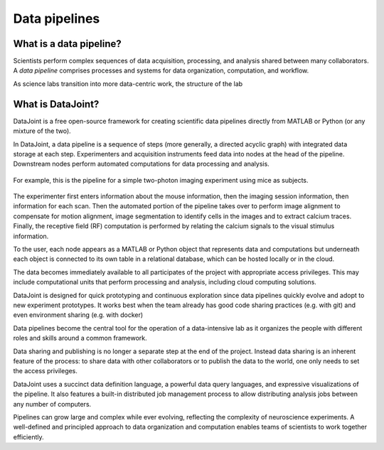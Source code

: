.. progress: 6 30% Dimitri

Data pipelines
==============

What is a data pipeline?
------------------------
Scientists perform complex sequences of data acquisition, processing, and analysis shared between many collaborators. 
A *data pipeline* comprises processes and systems for data organization, computation, and workflow.

As science labs transition into more data-centric work, the structure of the lab 

What is DataJoint?
------------------
DataJoint is a free open-source framework for creating scientific data pipelines directly from MATLAB or Python (or any mixture of the two).

In DataJoint, a data pipeline is a sequence of steps (more generally, a directed acyclic graph) with integrated data storage at each step. 
Experimenters and acquisition instruments feed data into nodes at the head of the pipeline. 
Downstream nodes perform automated computations for data processing and analysis.

.. figure:: ../_static/img/pipeline.png
    :width: 250px
    :align: center
    :alt: A data pipeline

    For example, this is the pipeline for a simple two-photon imaging experiment using mice as subjects.

The experimenter first enters information about the mouse information, then the imaging session information, then information for each scan.  Then the automated portion of the pipeline takes over to perform image alignment to compensate for motion alignment, image segmentation to identify cells in the images and to extract calcium traces. Finally, the receptive field (RF) computation is performed by relating the calcium signals to the visual stimulus information.



To the user, each node appears as a MATLAB or Python object that represents data and computations but underneath each object is connected to its own table in a relational database, which can be hosted locally or in the cloud. 

.. image:: ../_static/img/high-level-pipeline.png
  :align: center 
  :alt: Data ecosystem

The data becomes immediately available to all participates of the project with appropriate access privileges.  
This may include computational units that perform processing and analysis, including cloud computing solutions. 

DataJoint is designed for quick prototyping and continuous exploration since data pipelines quickly evolve and adopt to new experiment prototypes.  It works best when the team already has good code sharing practices (e.g. with git) and even environment sharing (e.g. with  docker)

Data pipelines become the central tool for the operation of a data-intensive lab as it organizes the people with different roles and skills around a common framework. 

Data sharing and publishing is no longer a separate step at the end of the project. Instead data sharing is an inherent feature of the process: to share data with other collaborators or to publish the data to the world, one only needs to set the access privileges. 

DataJoint uses a succinct data definition language, a powerful data query languages, and expressive visualizations of the pipeline. It also features a built-in distributed job management process to allow distributing analysis jobs between any number of computers.

Pipelines can grow large and complex while ever evolving,  reflecting the complexity of neuroscience experiments.  
A well-defined and principled approach to data organization and computation enables teams of scientists to work together efficiently.
